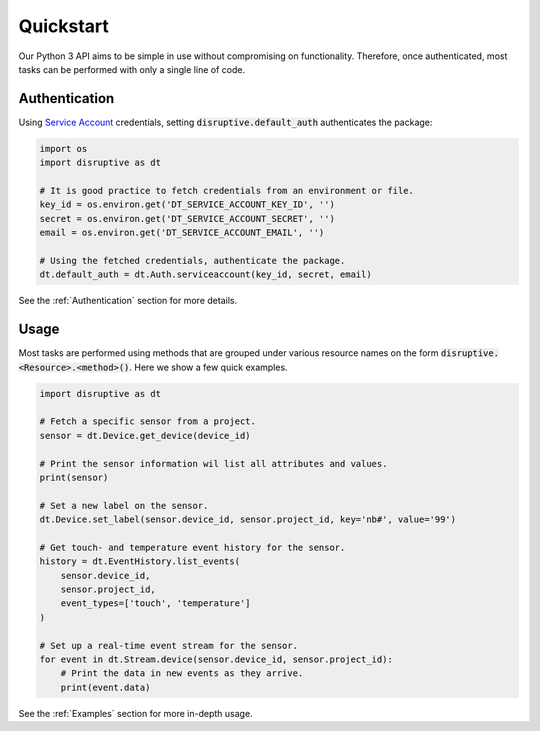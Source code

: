 .. _quickstart:

**********
Quickstart
**********
Our Python 3 API aims to be simple in use without compromising on functionality. Therefore, once authenticated, most tasks can be performed with only a single line of code.

Authentication
==============
Using `Service Account <https://developer.disruptive-technologies.com/docs/service-accounts/introduction-to-service-accounts>`_ credentials, setting :code:`disruptive.default_auth` authenticates the package:

.. code-block:: python

   import os
   import disruptive as dt

   # It is good practice to fetch credentials from an environment or file.
   key_id = os.environ.get('DT_SERVICE_ACCOUNT_KEY_ID', '')
   secret = os.environ.get('DT_SERVICE_ACCOUNT_SECRET', '')
   email = os.environ.get('DT_SERVICE_ACCOUNT_EMAIL', '')
   
   # Using the fetched credentials, authenticate the package.
   dt.default_auth = dt.Auth.serviceaccount(key_id, secret, email)

See the :ref:`Authentication` section for more details.

Usage
=====
Most tasks are performed using methods that are grouped under various resource names on the form :code:`disruptive.<Resource>.<method>()`. Here we show a few quick examples.

.. code-block:: python

   import disruptive as dt

   # Fetch a specific sensor from a project.
   sensor = dt.Device.get_device(device_id)
   
   # Print the sensor information wil list all attributes and values.
   print(sensor)
   
   # Set a new label on the sensor.
   dt.Device.set_label(sensor.device_id, sensor.project_id, key='nb#', value='99')
   
   # Get touch- and temperature event history for the sensor.
   history = dt.EventHistory.list_events(
       sensor.device_id,
       sensor.project_id,
       event_types=['touch', 'temperature']
   )
   
   # Set up a real-time event stream for the sensor.
   for event in dt.Stream.device(sensor.device_id, sensor.project_id):
       # Print the data in new events as they arrive.
       print(event.data)

See the :ref:`Examples` section for more in-depth usage.

